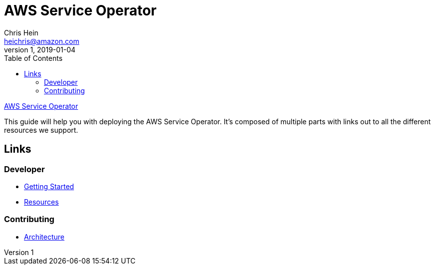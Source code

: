 = AWS Service Operator
Chris Hein <heichris@amazon.com>
v1, 2019-01-04
:toc: 
:imagesdir: images/
:source-language: golang

link:readme.adoc[AWS Service Operator]

This guide will help you with deploying the AWS Service Operator. It's composed
of multiple parts with links out to all the different resources we support.

== Links

=== Developer

* link:getting-started.adoc[Getting Started]
* link:resources.adoc[Resources]

=== Contributing

* link:architecture.adoc[Architecture]
